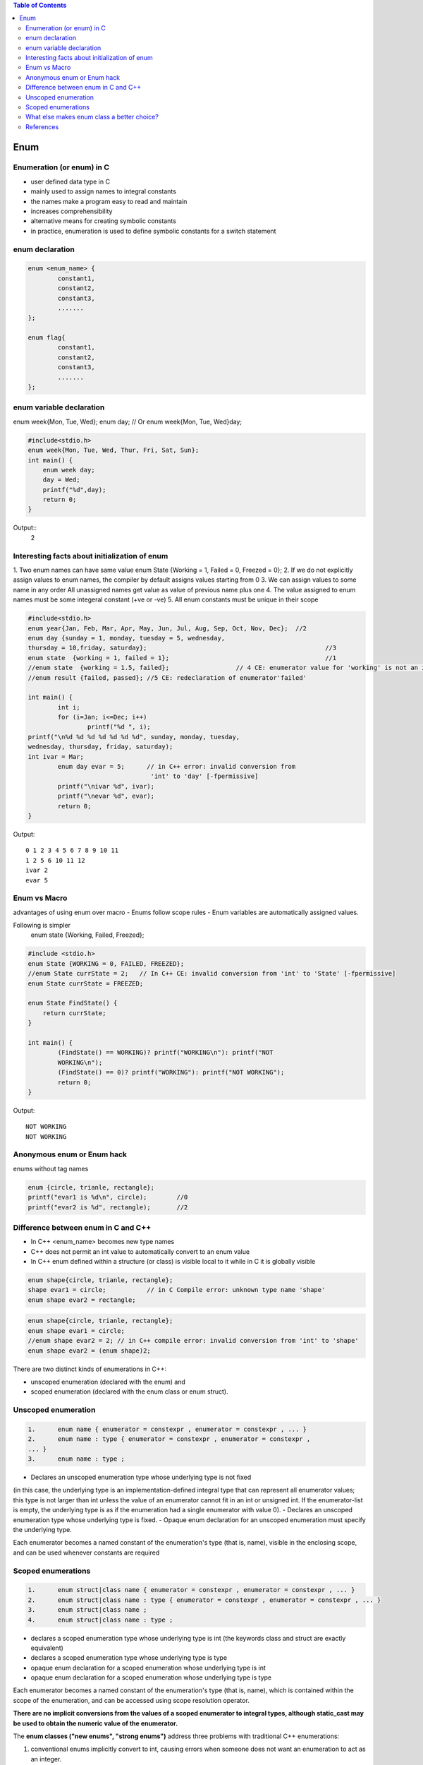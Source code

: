 
.. contents:: Table of Contents


Enum
====

Enumeration (or enum) in C
--------------------------

- user defined data type in C
- mainly used to assign names to integral constants
- the names make a program easy to read and maintain
- increases comprehensibility
- alternative means for creating symbolic constants
- in practice, enumeration is used to define symbolic constants for a switch statement

enum declaration
----------------

.. code:: cpp

	enum <enum_name> {
		constant1, 
		constant2, 
		constant3, 
		....... 
	};

	enum flag{
		constant1, 
		constant2, 
		constant3, 
		....... 
	};


enum variable declaration
-------------------------

enum week{Mon, Tue, Wed};
enum day;
// Or
enum week{Mon, Tue, Wed}day;

.. code:: cpp

	#include<stdio.h> 
	enum week{Mon, Tue, Wed, Thur, Fri, Sat, Sun}; 
	int main() {
	    enum week day;
	    day = Wed;
	    printf("%d",day);
	    return 0;
	}

Output::
	2

Interesting facts about initialization of enum
-----------------------------------------------

1. Two enum names can have same value
enum State {Working = 1, Failed = 0, Freezed = 0};
2. If we do not explicitly assign values to enum names, the compiler by default assigns values starting from 0
3. We can assign values to some name in any order
All unassigned names get value as value of previous name plus one
4. The value assigned to enum names must be some integeral constant (+ve or -ve)
5. All enum constants must be unique in their scope

.. code:: cpp

	#include<stdio.h> 
	enum year{Jan, Feb, Mar, Apr, May, Jun, Jul, Aug, Sep, Oct, Nov, Dec};	//2
	enum day {sunday = 1, monday, tuesday = 5, wednesday, 
	thursday = 10,friday, saturday};						//3
	enum state  {working = 1, failed = 1};						//1
	//enum state  {working = 1.5, failed};			// 4 CE: enumerator value for 'working' is not an integer constant
	//enum result {failed, passed};	//5 CE: redeclaration of enumerator'failed'

	int main() {
		int i;
		for (i=Jan; i<=Dec; i++)
			printf("%d ", i);
	printf("\n%d %d %d %d %d %d %d", sunday, monday, tuesday,
	wednesday, thursday, friday, saturday);
	int ivar = Mar;
		enum day evar = 5;	// in C++ error: invalid conversion from
					 'int' to 'day' [-fpermissive]
		printf("\nivar %d", ivar);
		printf("\nevar %d", evar);
		return 0;
	}

Output::

	0 1 2 3 4 5 6 7 8 9 10 11 
	1 2 5 6 10 11 12
	ivar 2
	evar 5

Enum vs Macro
-------------

advantages of using enum over macro
- Enums follow scope rules
- Enum variables are automatically assigned values. 

Following is simpler
	enum state  {Working, Failed, Freezed};

.. code:: cpp

	#include <stdio.h>
	enum State {WORKING = 0, FAILED, FREEZED};
	//enum State currState = 2;   // In C++ CE: invalid conversion from 'int' to 'State' [-fpermissive]
	enum State currState = FREEZED;

	enum State FindState() {
	    return currState;
	}

	int main() {
		(FindState() == WORKING)? printf("WORKING\n"): printf("NOT
		WORKING\n");
		(FindState() == 0)? printf("WORKING"): printf("NOT WORKING");
		return 0;
	}

Output::

	NOT WORKING
	NOT WORKING

Anonymous enum or Enum hack
---------------------------

enums without tag names

.. code:: cpp

	enum {circle, trianle, rectangle};
	printf("evar1 is %d\n", circle);	//0
	printf("evar2 is %d", rectangle);	//2

Difference between enum in C and C++
-------------------------------------

- In C++ <enum_name> becomes new type names
- C++ does not permit an int value to automatically convert to an enum value
- In C++ enum defined within a structure (or class) is visible local to it while in C it is globally visible

.. code:: cpp

	enum shape{circle, trianle, rectangle};
	shape evar1 = circle;           // in C Compile error: unknown type name 'shape'
	enum shape evar2 = rectangle;

.. code:: cpp
	
	enum shape{circle, trianle, rectangle};
	enum shape evar1 = circle;
	//enum shape evar2 = 2;	// in C++ compile error: invalid conversion from 'int' to 'shape'
	enum shape evar2 = (enum shape)2;

There are two distinct kinds of enumerations in C++:

- unscoped enumeration (declared with the enum) and
- scoped enumeration (declared with the enum class or enum struct).

Unscoped enumeration
--------------------

.. code:: cpp

	1.	enum name { enumerator = constexpr , enumerator = constexpr , ... }
	2.	enum name : type { enumerator = constexpr , enumerator = constexpr ,
	... }
	3.	enum name : type ;

- Declares an unscoped enumeration type whose underlying type is not fixed 
(in this case, the underlying type is an implementation-defined integral type that can represent all enumerator values;
this type is not larger than int unless the value of an enumerator cannot fit in an int or unsigned int.
If the enumerator-list is empty, the underlying type is as if the enumeration had a single enumerator with value 0).
- Declares an unscoped enumeration type whose underlying type is fixed.
- Opaque enum declaration for an unscoped enumeration must specify the underlying type.

Each enumerator becomes a named constant of the enumeration's type (that is, name), visible in the enclosing scope, and can be used whenever constants are required

Scoped enumerations
-------------------

.. code:: cpp

	1.	enum struct|class name { enumerator = constexpr , enumerator = constexpr , ... }
	2.	enum struct|class name : type { enumerator = constexpr , enumerator = constexpr , ... }
	3.	enum struct|class name ;
	4.	enum struct|class name : type ;

- declares a scoped enumeration type whose underlying type is int (the keywords class and struct are exactly equivalent)
- declares a scoped enumeration type whose underlying type is type
- opaque enum declaration for a scoped enumeration whose underlying type is int
- opaque enum declaration for a scoped enumeration whose underlying type is type

Each enumerator becomes a named constant of the enumeration's type (that is, name), 
which is contained within the scope of the enumeration, and 
can be accessed using scope resolution operator. 

**There are no implicit conversions from the values of a scoped enumerator to integral types, although static_cast may be used to obtain the numeric value of the enumerator.**

The **enum classes ("new enums", "strong enums")** address three problems with traditional C++ enumerations:

#. conventional enums implicitly convert to int, causing errors when someone does not want an enumeration to act as an integer.
#. conventional enums export their enumerators to the surrounding scope, causing name clashes.
#. the underlying type of an enum cannot be specified, causing confusion, compatibility problems, and makes forward declaration impossible.

The new enums are "enum class" because they combine aspects of traditional enumerations (names values) with aspects of classes (scoped members and absense of conversions).

What else makes enum class a better choice?
-------------------------------------------

- They don't convert implicitly to int.
- They don't pollute the surrounding namespace.
- They can be forward-declared.

.. code:: cpp

	enum Alert{ green, yellow, orange, red }; // traditional enum

	enum class Color{ red, blue };   // scoped and strongly typed enum
					  // no export of enumerator names into enclosing scope
					  // no implicit conversion to int
	enum class TrafficLight{ red, yellow, green };


.. code:: cpp

	Alert a = 7;			 // error (as ever in C++)
	Color c = 7;			// error: no int->Color conversion
	int a2 = red;			// ok: Alert->int conversion
	int a3 = Alert::red;		// error in C++98; ok in C++11
	int a4 = blue;		// error: blue not in scope
	int a5 = Color::blue;	// error: not Color->int conversion
	Color a6 = Color::blue;	// ok
	int a7 = static_cast<int>(Color::blue);	// ok

.. code:: cpp

	#include <iostream>
	enum smallenum: int16_t{a, b, c }; // enum that takes 16 bits
	enum color{red, yellow, green = 20, blue }; 
					   // red-0, yellow-1, green-20, blue-21
	enum class altitude: char{high='h', low='l', };	// C++11 allows the extra comma
	enum {d, e, f = e + 2 };		// d 0, e1, f 3
	 
	//enumeration types (both scoped and unscoped) can have overloaded operators
	std::ostream& operator<<(std::ostream& os, color c) {
	    switch(c) {
		case red   : os << "red";    break;
		case yellow: os << "yellow"; break;
		case green : os << "green";  break;
		case blue  : os << "blue";   break;
		default    : os.setstate(std::ios_base::failbit);
	    }
	    return os;
	}
	 
	std::ostream& operator<<(std::ostream& os, altitude al) {
	    return os << static_cast<char>(al);
	}
	 
	int main() {
	    color col = red;
	    altitude a;
	    a = altitude::low;
	 
	    std::cout << "col = " << col << '\n'
		      << "a = "   << a   << '\n'
		      << "f = "   << f   << '\n';
	}

Output::

	col = red
	a = l
	f = 3

References
----------

| https://www.geeksforgeeks.org/enumeration-enum-c/
| https://en.cppreference.com/w/c/language/enum
| https://en.cppreference.com/w/cpp/language/enum
| Chapter 10 Compound Types: Enums and Structs | https://www.learncpp.com/


